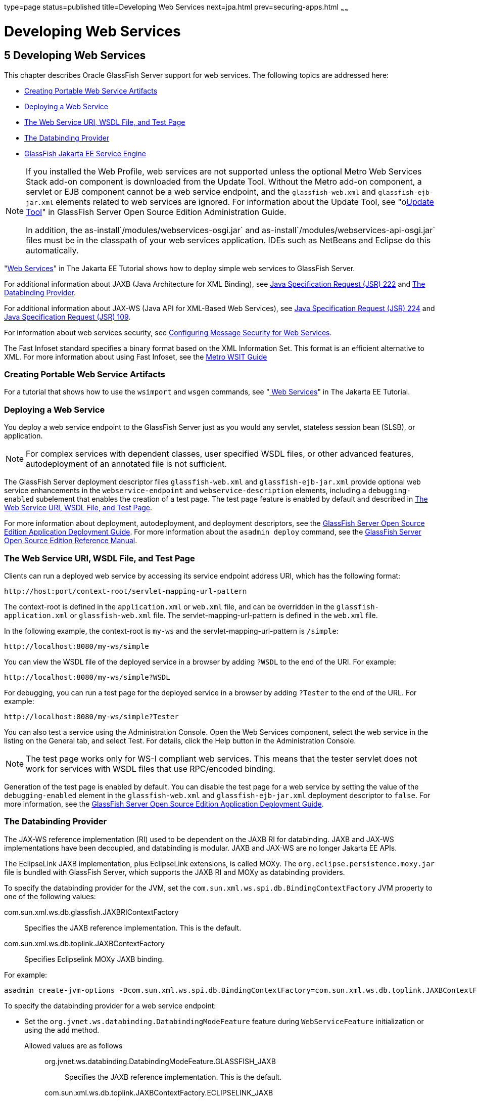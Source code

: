 type=page
status=published
title=Developing Web Services
next=jpa.html
prev=securing-apps.html
~~~~~~

Developing Web Services
=======================

[[GSDVG00007]][[gaszn]]


[[developing-web-services]]
5 Developing Web Services
-------------------------

This chapter describes Oracle GlassFish Server support for web services.
The following topics are addressed here:

* link:#gbizi[Creating Portable Web Service Artifacts]
* link:#gbixz[Deploying a Web Service]
* link:#gbiyw[The Web Service URI, WSDL File, and Test Page]
* link:#CHDEBBCH[The Databinding Provider]
* link:#gcgzz[GlassFish Jakarta EE Service Engine]


[NOTE]
====
If you installed the Web Profile, web services are not supported unless
the optional Metro Web Services Stack add-on component is downloaded
from the Update Tool. Without the Metro add-on component, a servlet or
EJB component cannot be a web service endpoint, and the
`glassfish-web.xml` and `glassfish-ejb-jar.xml` elements related to web
services are ignored. For information about the Update Tool, see
"olink:GSADG00701[Update Tool]" in GlassFish Server Open Source Edition
Administration Guide.

In addition, the as-install`/modules/webservices-osgi.jar` and
as-install`/modules/webservices-api-osgi.jar` files must be in
the classpath of your web services application. IDEs such as NetBeans
and Eclipse do this automatically.
====


"https://eclipse-ee4j.github.io/jakartaee-tutorial/#web-services[Web Services]"
in The Jakarta EE Tutorial shows how to deploy simple web services to
GlassFish Server.

For additional information about JAXB (Java Architecture for XML Binding), see
http://jcp.org/aboutJava/communityprocess/pfd/jsr222/index.html[Java
Specification Request (JSR) 222] and link:#CHDEBBCH[The Databinding Provider].

For additional information about JAX-WS (Java API for XML-Based Web Services), see
http://jcp.org/aboutJava/communityprocess/pfd/jsr224/index.html[Java
Specification Request (JSR) 224] and
http://jcp.org/en/jsr/detail?id=109[Java Specification Request (JSR) 109].

For information about web services security, see
link:securing-apps.html#beaca[Configuring Message Security for Web Services].

The Fast Infoset standard specifies a binary format based on the XML Information Set.
This format is an efficient alternative to XML.
For more information about using Fast Infoset,
see the https://eclipse-ee4j.github.io/metro-wsit/3.0.0/guide/ch02.html#using-fastinfoset[
Metro WSIT Guide]


[[gbizi]][[GSDVG00126]][[creating-portable-web-service-artifacts]]

Creating Portable Web Service Artifacts
~~~~~~~~~~~~~~~~~~~~~~~~~~~~~~~~~~~~~~~

For a tutorial that shows how to use the `wsimport` and `wsgen`
commands, see "https://eclipse-ee4j.github.io/jakartaee-tutorial/#web-services[
Web Services]" in The Jakarta EE Tutorial.

[[gbixz]][[GSDVG00127]][[deploying-a-web-service]]

Deploying a Web Service
~~~~~~~~~~~~~~~~~~~~~~~

You deploy a web service endpoint to the GlassFish Server just as you
would any servlet, stateless session bean (SLSB), or application.


[NOTE]
====
For complex services with dependent classes, user specified WSDL files,
or other advanced features, autodeployment of an annotated file is not
sufficient.
====


The GlassFish Server deployment descriptor files `glassfish-web.xml` and
`glassfish-ejb-jar.xml` provide optional web service enhancements in the
`webservice-endpoint` and `webservice-description` elements, including a
`debugging-enabled` subelement that enables the creation of a test page.
The test page feature is enabled by default and described in
link:#gbiyw[The Web Service URI, WSDL File, and Test Page].

For more information about deployment, autodeployment, and deployment
descriptors, see the link:../application-deployment-guide/toc.html#GSDPG[
GlassFish Server Open Source Edition Application Deployment Guide].
For more information about the
`asadmin deploy` command, see the link:../reference-manual/toc.html#GSRFM[
GlassFish Server Open Source Edition Reference Manual].

[[gbiyw]][[GSDVG00128]][[the-web-service-uri-wsdl-file-and-test-page]]

The Web Service URI, WSDL File, and Test Page
~~~~~~~~~~~~~~~~~~~~~~~~~~~~~~~~~~~~~~~~~~~~~

Clients can run a deployed web service by accessing its service endpoint
address URI, which has the following format:

[source]
----
http://host:port/context-root/servlet-mapping-url-pattern
----

The context-root is defined in the `application.xml` or `web.xml` file,
and can be overridden in the `glassfish-application.xml` or
`glassfish-web.xml` file. The servlet-mapping-url-pattern is defined in
the `web.xml` file.

In the following example, the context-root is `my-ws` and the
servlet-mapping-url-pattern is `/simple`:

[source]
----
http://localhost:8080/my-ws/simple
----

You can view the WSDL file of the deployed service in a browser by
adding `?WSDL` to the end of the URI. For example:

[source]
----
http://localhost:8080/my-ws/simple?WSDL
----

For debugging, you can run a test page for the deployed service in a
browser by adding `?Tester` to the end of the URL. For example:

[source]
----
http://localhost:8080/my-ws/simple?Tester
----

You can also test a service using the Administration Console. Open the
Web Services component, select the web service in the listing on the
General tab, and select Test. For details, click the Help button in the
Administration Console.


[NOTE]
====
The test page works only for WS-I compliant web services. This means
that the tester servlet does not work for services with WSDL files that
use RPC/encoded binding.
====


Generation of the test page is enabled by default. You can disable the
test page for a web service by setting the value of the
`debugging-enabled` element in the `glassfish-web.xml` and
`glassfish-ejb-jar.xml` deployment descriptor to `false`. For more
information, see the link:../application-deployment-guide/toc.html#GSDPG[GlassFish Server Open Source Edition
Application Deployment Guide].

[[CHDEBBCH]][[GSDVG536]][[the-databinding-provider]]

The Databinding Provider
~~~~~~~~~~~~~~~~~~~~~~~~

The JAX-WS reference implementation (RI) used to be dependent on the
JAXB RI for databinding. JAXB and JAX-WS implementations have been
decoupled, and databinding is modular. JAXB and JAX-WS are no longer
Jakarta EE APIs.

The EclipseLink JAXB implementation, plus EclipseLink extensions, is
called MOXy. The `org.eclipse.persistence.moxy.jar` file is bundled with
GlassFish Server, which supports the JAXB RI and MOXy as databinding
providers.

To specify the databinding provider for the JVM, set the
`com.sun.xml.ws.spi.db.BindingContextFactory` JVM property to one of the
following values:

com.sun.xml.ws.db.glassfish.JAXBRIContextFactory::
  Specifies the JAXB reference implementation. This is the default.
com.sun.xml.ws.db.toplink.JAXBContextFactory::
  Specifies Eclipselink MOXy JAXB binding.

For example:

[source]
----
asadmin create-jvm-options -Dcom.sun.xml.ws.spi.db.BindingContextFactory=com.sun.xml.ws.db.toplink.JAXBContextFactory
----

To specify the databinding provider for a web service endpoint:

* Set the `org.jvnet.ws.databinding.DatabindingModeFeature` feature
during `WebServiceFeature` initialization or using the `add` method.
Allowed values are as follows:::
org.jvnet.ws.databinding.DatabindingModeFeature.GLASSFISH_JAXB::
  Specifies the JAXB reference implementation. This is the default.
com.sun.xml.ws.db.toplink.JAXBContextFactory.ECLIPSELINK_JAXB::
  Specifies Eclipselink MOXy JAXB binding.
+
For example:
+
[source,java]
----
import jakarta.xml.ws.WebServiceFeature;
import org.jvnet.ws.databinding.DatabindingModeFeature;
import com.sun.xml.ws.db.toplink.JAXBContextFactory;
...
WebServiceFeature[] features = {new DatabindingModeFeature(JAXBContextFactory.ECLIPSELINK_JAXB)};
...
----
* Set the `org.jvnet.ws.databinding.DatabindingModeFeature` feature
using the `@DatabindingMode` annotation. For example:
+
[source,java]
----
import jakarta.jws.WebService;
import org.jvnet.ws.databinding.DatabindingMode;
import com.sun.xml.ws.db.toplink.JAXBContextFactory;
...
@WebService()
@DatabindingMode(JAXBContextFactory.ECLIPSELINK_JAXB);
...
----
* Set the `databinding` attribute of the `endpoint` element in the
`sun-jaxws.xml` file. Allowed values are `glassfish.jaxb` or
`eclipselink.jaxb`. For example:
+
[source,xml]
----
<endpoint name='hello'
  implementation='hello.HelloImpl'
  url-pattern='/hello'
  databinding='eclipselink.jaxb'
/>
----

The EclipseLink JAXB compiler is not included but can be used with
GlassFish Server. Download the EclipseLink zip file at
`http://www.eclipse.org/eclipselink/downloads/` and unzip it. The
compiler files are located here:

[source]
----
bin/jaxb-compiler.cmd
bin/jaxb-compiler.sh
----

[[gcgzz]][[GSDVG00129]][[glassfish-java-ee-service-engine]]

=== GlassFish Jakarta EE Service Engine

GlassFish Server 7 provides the GlassFish Jakarta EE Service Engine, a
JSR 208 compliant Java Business Integration (JBI) runtime component that
connects Jakarta EE web services to JBI components. The Jakarta EE Service
Engine is installed as an add-on component using the Update Tool. Look
for the JBI component named Jakarta EE Service Engine. A JBI runtime is not
installed with or integrated into GlassFish Server 7 and must be
obtained separately. For more information about using the Update Tool to
obtain the Jakarta EE Service Engine and other add-on components, see
"link:../administration-guide/toc.html#GSADG00701[Update Tool]" in GlassFish Server Open Source Edition
Administration Guide.

The Jakarta EE Service Engine acts as a bridge between the Jakarta EE and JBI
runtime environments for web service providers and web service
consumers. The Jakarta EE Service Engine provides better performance than a
SOAP over HTTP binding component due to in-process communication between
components and additional protocols provided by JBI binding components
such as JMS, SMTP, and File.

The http://jcp.org/en/jsr/detail?id=208[JSR 208]
(`http://jcp.org/en/jsr/detail?id=208`) specification allows
transactions to be propagated to other components using a message
exchange property specified in the `JTA_TRANSACTION_PROPERTY_NAME`
field. The Jakarta EE Service Engine uses this property to set and get a
transaction object from the JBI message exchange. It then uses the
transaction object to take part in a transaction. This means a Jakarta EE
application or module can take part in a transaction started by a JBI
application. Conversely, a JBI application can take part in a
transaction started by a Jakarta EE application or module.

Similarly, the JSR 208 specification allows a security subject to be
propagated as a message exchange property named
`javax.jbi.security.subject`. Thus a security subject can be propagated
from a Jakarta EE application or module to a JBI application or the
reverse.

To deploy a Jakarta EE application or module as a JBI service unit, use the
`asadmin deploy` command, or autodeployment. For more information about
the `asadmin deploy` command, see the link:../reference-manual/toc.html#GSRFM[
GlassFish Server Open Source Edition Reference Manual].
For more information about autodeployment, see
"link:../application-deployment-guide/deploying-applications.html#GSDPG00041[
To Deploy an Application or Module Automatically]"
in GlassFish Server Open Source Edition Application Deployment Guide.

[[gelxr]][[GSDVG00387]][[using-the-jbi.xml-file]]

Using the `jbi.xml` File
^^^^^^^^^^^^^^^^^^^^^^^^

Section 6.3.1 of the JSR 208 specification describes the `jbi.xml` file.
This is a deployment descriptor, located in the `META-INF` directory. To
deploy a Jakarta EE application or module as a JBI service unit, you need
only specify a small subset of elements in the `jbi.xml` file. Here is
an example provider:

[source,xml]
----
<?xml version="1.0" encoding="UTF-8" standalone="yes"?>
<jbi version="1.0" xmlns="http://java.sun.com/xml/ns/jbi" xmlns:ns0="http://ejbws.jbi.misc/">
  <services binding-component="false">
    <provides endpoint-name="MiscPort" interface-name="ns0:Misc" service-name="ns0:MiscService"/>
  </services>
</jbi>
----

Here is an example consumer:

[source,xml]
----
<?xml version="1.0" encoding="UTF-8" standalone="yes"?>
<jbi version="1.0" xmlns="http://java.sun.com/xml/ns/jbi" xmlns:ns0="http://message.hello.jbi/">
  <services binding-component="false">
    <consumes endpoint-name="MsgPort" interface-name="ns0:Msg" service-name="ns0:MsgService"/>
  </services>
</jbi>
----

The Jakarta EE Service Engine enables the endpoints described in the
`provides` section of the `jbi.xml` file in the JBI runtime. Similarly,
the Jakarta EE Service Engine routes invocations of the endpoints described
in the `consumes` section from the Jakarta EE web service consumer to the
JBI runtime.


